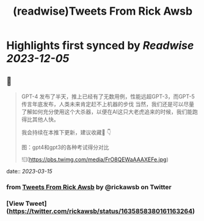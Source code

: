 :PROPERTIES:
:title: (readwise)Tweets From Rick Awsb
:END:

:PROPERTIES:
:author: [[rickawsb on Twitter]]
:full-title: "Tweets From Rick Awsb"
:category: [[tweets]]
:url: https://twitter.com/rickawsb
:image-url: https://pbs.twimg.com/profile_images/1577139853585973248/VFH3Pxe3.png
:END:

* Highlights first synced by [[Readwise]] [[2023-12-05]]
** 📌
#+BEGIN_QUOTE
GPT-4 发布了半天，推上已经有了无数用例，性能远超GPT-3，而GPT-5传言年底发布，人类未来肯定赶不上机器的步伐
当然，我们还是可以尽量了解如何充分使用这个大杀器，以便在AI这只大老虎追来的时候，我们能跑得比其他人快。

我会持续在本推下更新，建议收藏🔖
👇

图：gpt4和gpt3的各种考试得分对比 

![](https://pbs.twimg.com/media/FrO8QEWaAAAXEFe.jpg) 
#+END_QUOTE
    date:: [[2023-03-15]]
*** from _Tweets From Rick Awsb_ by @rickawsb on Twitter
*** [View Tweet](https://twitter.com/rickawsb/status/1635858380161163264)